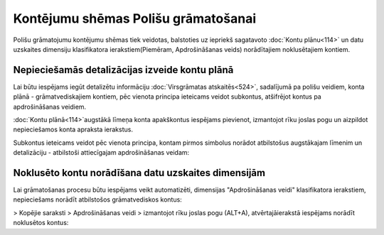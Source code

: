 .. 14078 Kontējumu shēmas Polišu grāmatošanai**************************************** 


Polišu grāmatojumu kontējumu shēmas tiek veidotas, balstoties uz
iepriekš sagatavoto :doc:`Kontu plānu<114>` un datu uzskaites
dimensiju klasifikatora ierakstiem(Piemēram, Apdrošināšanas veids)
norādītajiem noklusētajiem kontiem.


Nepieciešamās detalizācijas izveide kontu plānā
+++++++++++++++++++++++++++++++++++++++++++++++

Lai būtu iespējams iegūt detalizētu informāciju :doc:`Virsgrāmatas
atskaitēs<524>`, sadalījumā pa polišu veidiem, konta plānā -
grāmatvediskajiem kontiem, pēc vienota principa ieteicams veidot
subkontus, atšifrējot kontus pa apdrošināšanas veidiem.

:doc:`Kontu plānā<114>`augstākā līmeņa konta apakškontus iespējams
pievienot, izmantojot rīku joslas pogu un aizpildot nepieciešamos
konta apraksta ierakstus.



Subkontus ieteicams veidot pēc vienota principa, kontam pirmos
simbolus norādot atbilstošus augstākajam līmenim un detalizāciju -
atbilstoši attiecīgajam apdrošināšanas veidam:






Noklusēto kontu norādīšana datu uzskaites dimensijām
++++++++++++++++++++++++++++++++++++++++++++++++++++

Lai grāmatošanas procesu būtu iespējams veikt automatizēti, dimensijas
"Apdrošināšanas veidi" klasifikatora ierakstiem,
nepieciešams norādīt atbilstošos grāmatvediskos kontus:





> Kopējie saraksti > Apdrošināšanas veidi > izmantojot rīku joslas
pogu (ALT+A), atvērtajāierakstā iespējams norādīt noklusētos kontus:





 .. toctree::   :maxdepth: 4    14083.rst   14085.rst   14080.rst   14082.rst